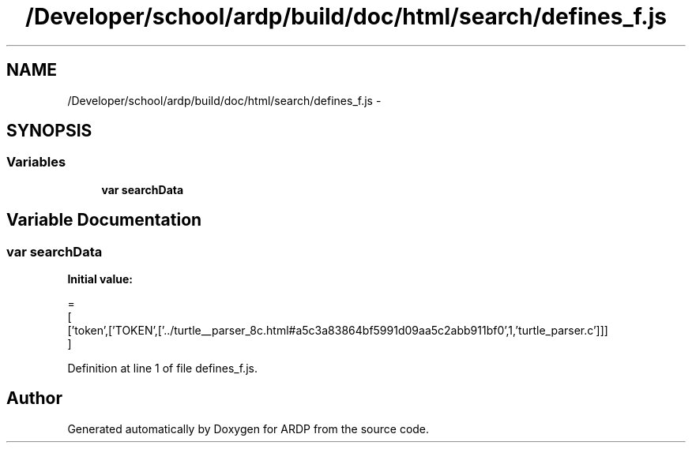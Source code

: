 .TH "/Developer/school/ardp/build/doc/html/search/defines_f.js" 3 "Tue Apr 19 2016" "Version 2.1.3" "ARDP" \" -*- nroff -*-
.ad l
.nh
.SH NAME
/Developer/school/ardp/build/doc/html/search/defines_f.js \- 
.SH SYNOPSIS
.br
.PP
.SS "Variables"

.in +1c
.ti -1c
.RI "\fBvar\fP \fBsearchData\fP"
.br
.in -1c
.SH "Variable Documentation"
.PP 
.SS "\fBvar\fP searchData"
\fBInitial value:\fP
.PP
.nf
=
[
  ['token',['TOKEN',['\&.\&./turtle__parser_8c\&.html#a5c3a83864bf5991d09aa5c2abb911bf0',1,'turtle_parser\&.c']]]
]
.fi
.PP
Definition at line 1 of file defines_f\&.js\&.
.SH "Author"
.PP 
Generated automatically by Doxygen for ARDP from the source code\&.
